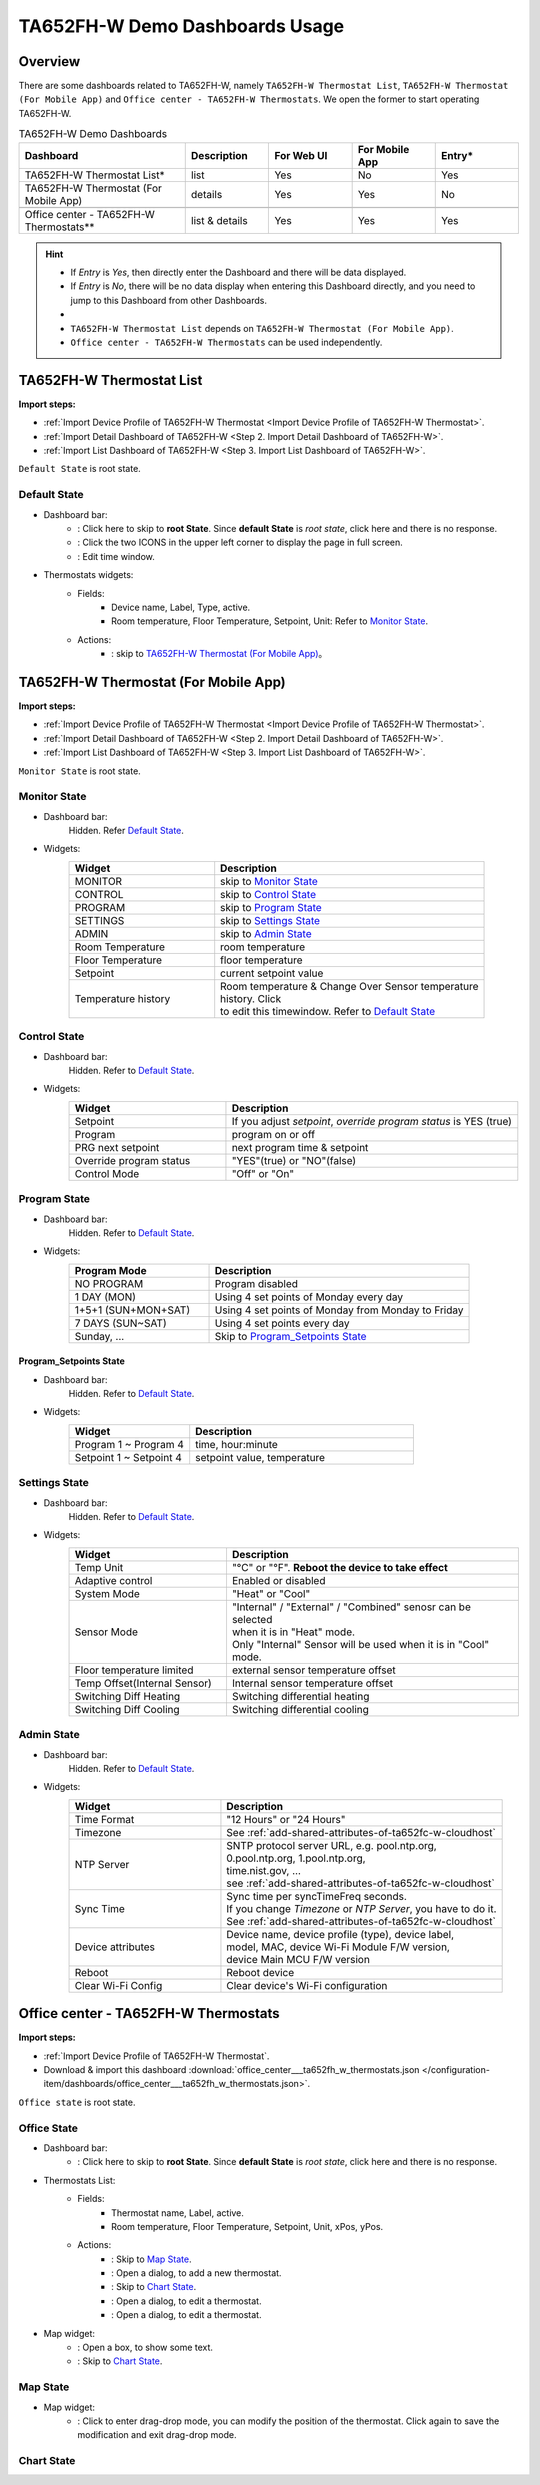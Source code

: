 **********************************
TA652FH-W Demo Dashboards Usage
**********************************

Overview
=========

There are some dashboards related to TA652FH-W, namely ``TA652FH-W Thermostat List``, ``TA652FH-W Thermostat (For Mobile App)`` and ``Office center - TA652FH-W Thermostats``. We open the former to start operating TA652FH-W.

.. image:: /_static/device/ta652fh-w/ta652fh-w-demo-dashboards-usage/ta652fh-w-demo-dashboards-usage-overview-1.png

.. list-table:: TA652FH-W Demo Dashboards
   :widths: 10 5 5 5 5
   :header-rows: 1

   * - Dashboard
     - Description
     - For Web UI
     - For Mobile App
     - Entry*
   * - TA652FH-W Thermostat List*
     - list
     - Yes
     - No
     - Yes
   * - TA652FH-W Thermostat (For Mobile App)
     - details
     - Yes
     - Yes
     - No
   * - 
     - 
     - 
     - 
     - 
   * - Office center - TA652FH-W Thermostats**
     - list & details
     - Yes
     - Yes
     - Yes

.. hint::

    - If *Entry* is *Yes*, then directly enter the Dashboard and there will be data displayed.
    - If *Entry* is *No*, there will be no data display when entering this Dashboard directly, and you need to jump to this Dashboard from other Dashboards.
    - 
    - ``TA652FH-W Thermostat List`` depends on ``TA652FH-W Thermostat (For Mobile App)``.
    - ``Office center - TA652FH-W Thermostats`` can be used independently.

.. _TA652FH-W Thermostat List:

TA652FH-W Thermostat List
==========================

**Import steps:**

* :ref:`Import Device Profile of TA652FH-W Thermostat <Import Device Profile of TA652FH-W Thermostat>`.
* :ref:`Import Detail Dashboard of TA652FH-W <Step 2. Import Detail Dashboard of TA652FH-W>`.
* :ref:`Import List Dashboard of TA652FH-W <Step 3. Import List Dashboard of TA652FH-W>`.

``Default State`` is root state.

Default State
----------------

.. image:: /_static/device/ta652fh-w/ta652fh-w-demo-dashboards-usage/ta652fh-w-demo-dashboards-usage-list-1.png

*  Dashboard bar:
    * |Dashboard name| : Click here to skip to **root State**. Since **default State** is *root state*, click here and there is no response.
    * |Dashboard expand to fullscreen| : Click the two ICONS in the upper left corner to display the page in full screen.
    * |Dashboard edit timewindow| : Edit time window.

.. |Dashboard name| image:: /_static/device/ta652fh-w/ta652fh-w-demo-dashboards-usage/ta652fh-w-demo-dashboards-usage-list-2.png
.. |Dashboard expand to fullscreen| image:: /_static/device/ta652fh-w/ta652fh-w-demo-dashboards-usage/ta652fh-w-demo-dashboards-usage-list-3.png
.. |Dashboard edit timewindow| image:: /_static/device/ta652fh-w/ta652fh-w-demo-dashboards-usage/ta652fh-w-demo-dashboards-usage-list-4.png

*  Thermostats widgets:
    * Fields: 
        * Device name, Label, Type, active.
        * Room temperature, Floor Temperature, Setpoint, Unit: Refer to `Monitor State`_.
    * Actions:
        * |detail_dashboard| : skip to `TA652FH-W Thermostat (For Mobile App)`_。

.. |detail_dashboard| image:: /_static/device/ta652fh-w/ta652fh-w-demo-dashboards-usage/ta652fh-w-demo-dashboards-usage-list-5.png


.. _TA652FH-W Thermostat (For Mobile App):

TA652FH-W Thermostat (For Mobile App)
======================================

**Import steps:**

* :ref:`Import Device Profile of TA652FH-W Thermostat <Import Device Profile of TA652FH-W Thermostat>`.
* :ref:`Import Detail Dashboard of TA652FH-W <Step 2. Import Detail Dashboard of TA652FH-W>`.
* :ref:`Import List Dashboard of TA652FH-W <Step 3. Import List Dashboard of TA652FH-W>`.

``Monitor State`` is root state.

Monitor State
-------------------------

.. image:: /_static/device/ta652fh-w/ta652fh-w-demo-dashboards-usage/ta652fh-w-demo-dashboards-usage-detail-monitor-1.png

*  Dashboard bar:
    Hidden.
    Refer  `Default State`_.

* Widgets:
    .. table:: 
        :widths: 35, 65

        =============================== ============================================================
        Widget                          Description
        =============================== ============================================================
        MONITOR                         skip to `Monitor State`_
        CONTROL                         skip to `Control State`_
        PROGRAM                         skip to `Program State`_
        SETTINGS                        skip to `Settings State`_
        ADMIN                           skip to `Admin State`_

        Room Temperature                room temperature
        Floor Temperature               floor temperature
        Setpoint                        current setpoint value
        Temperature history             | Room temperature & Change Over Sensor temperature \
                                        | history. Click |Temperature history edit timewindow| \
                                        | to edit this timewindow. Refer to `Default State`_
        =============================== ============================================================

.. |Temperature history edit timewindow| image:: /_static/device/ta652fh-w/ta652fh-w-demo-dashboards-usage/ta652fh-w-demo-dashboards-usage-detail-monitor-2.png

Control State
-------------------------

.. image:: /_static/device/ta652fh-w/ta652fh-w-demo-dashboards-usage/ta652fh-w-demo-dashboards-usage-detail-control-1.png

*  Dashboard bar:
    Hidden.
    Refer to `Default State`_.

* Widgets:
    .. table:: 
        :widths: 35, 65

        =============================== ============================================================
        Widget                          Description
        =============================== ============================================================
        Setpoint                        If you adjust *setpoint*, *override program status* is YES (true)
        Program                         program on or off
        PRG next setpoint               next program time & setpoint
        Override program status         "YES"(true) or "NO"(false)

        Control Mode                    "Off" or "On"
        =============================== ============================================================

Program State
------------------------

.. image:: /_static/device/ta652fh-w/ta652fh-w-demo-dashboards-usage/ta652fh-w-demo-dashboards-usage-detail-program-1.png

*  Dashboard bar:
    Hidden.
    Refer to `Default State`_.

* Widgets:
    .. table:: 
        :widths: 35, 65

        ======================= ===================================================
        Program Mode            Description
        ======================= ===================================================
        NO PROGRAM              Program disabled
        1 DAY (MON)             Using 4 set points of Monday every day
        1+5+1 (SUN+MON+SAT)     Using 4 set points of Monday from Monday to Friday
        7 DAYS (SUN~SAT)        Using 4 set points every day
        Sunday, ...             Skip to `Program_Setpoints State`_
        ======================= ===================================================

Program_Setpoints State
^^^^^^^^^^^^^^^^^^^^^^^^^^^^^^^^^

.. image:: /_static/device/ta652fh-w/ta652fh-w-demo-dashboards-usage/ta652fh-w-demo-dashboards-usage-detail-program-setpoints-1.png

*  Dashboard bar:
    Hidden.
    Refer to `Default State`_.

* Widgets:
    .. table:: 
        :widths: 35, 65

        =========================== ======================================================
        Widget                      Description
        =========================== ======================================================
        Program 1 ~ Program 4       time, hour:minute
        Setpoint 1 ~ Setpoint 4     setpoint value, temperature
        =========================== ======================================================


Settings State
-------------------------

.. image:: /_static/device/ta652fh-w/ta652fh-w-demo-dashboards-usage/ta652fh-w-demo-dashboards-usage-detail-settings-1.png

*  Dashboard bar:
    Hidden.
    Refer to `Default State`_.

* Widgets:
    .. table:: 
        :widths: 35, 65

        ============================ ===========================================================
        Widget                       Description
        ============================ ===========================================================
        Temp Unit                    "°C" or "°F". **Reboot the device to take effect**
        Adaptive control             Enabled or disabled

        System Mode                  "Heat" or "Cool"
        Sensor Mode                  | "Internal" / "External" / "Combined" senosr can be selected 
                                     | when it is in "Heat" mode.
                                     | Only "Internal" Sensor will be used when it is in "Cool" mode.

        Floor temperature limited    external sensor temperature offset
        Temp Offset(Internal Sensor) Internal sensor temperature offset

        Switching Diff Heating       Switching differential heating
        Switching Diff Cooling       Switching differential cooling
        ============================ ===========================================================


Admin State
----------------------

.. image:: /_static/device/ta652fh-w/ta652fh-w-demo-dashboards-usage/ta652fh-w-demo-dashboards-usage-detail-admin-1.png

*  Dashboard bar:
    Hidden.
    Refer to `Default State`_.

* Widgets:
    .. table:: 
        :widths: 35, 65

        =================== ===========================================================
        Widget                       Description
        =================== ===========================================================
        Time Format         "12 Hours" or "24 Hours"
        Timezone            See :ref:`add-shared-attributes-of-ta652fc-w-cloudhost`
        NTP Server          | SNTP protocol server URL, e.g. pool.ntp.org, 
                            | 0.pool.ntp.org, 1.pool.ntp.org, 
                            | time.nist.gov, …
                            | see :ref:`add-shared-attributes-of-ta652fc-w-cloudhost`
        Sync Time           | Sync time per syncTimeFreq seconds.
                            | If you change *Timezone* or *NTP Server*, you have to do it.
                            | See :ref:`add-shared-attributes-of-ta652fc-w-cloudhost`

        Device attributes   | Device name, device profile (type), device label, 
                            | model, MAC, device Wi-Fi Module F/W version,
                            | device Main MCU F/W version

        Reboot              Reboot device
        Clear Wi-Fi Config  Clear device's Wi-Fi configuration
        =================== ===========================================================

.. _Office center - TA652FH-W Thermostats:

Office center - TA652FH-W Thermostats
======================================

**Import steps:**

* :ref:`Import Device Profile of TA652FH-W Thermostat`.
* Download & import this dashboard :download:`office_center___ta652fh_w_thermostats.json </configuration-item/dashboards/office_center___ta652fh_w_thermostats.json>`.

``Office state`` is root state.

Office State
----------------

.. image:: /_static/device/ta652fh-w/ta652fh-w-demo-dashboards-usage/office-center-dashboard-office-state-1.png

*  Dashboard bar:
    * |office state root state| : Click here to skip to **root State**. Since **default State** is *root state*, click here and there is no response.

.. |office state root state| image:: /_static/device/ta652fh-w/ta652fh-w-demo-dashboards-usage/office-center-dashboard-office-state-2.png

*  Thermostats List:
    * Fields: 
        * Thermostat name, Label, active.
        * Room temperature, Floor Temperature, Setpoint, Unit, xPos, yPos.
    * Actions:
        * |Edit Location| : Skip to `Map State`_.
        * |Add Thermostat| : Open a dialog, to add a new thermostat.
        * |Thermostat chart| : Skip to `Chart State`_.
        * |Edit Thermostat| : Open a dialog, to edit a thermostat.
        * |Delete Thermostat| : Open a dialog, to edit a thermostat.

.. |Edit Location| image:: /_static/device/ta652fh-w/ta652fh-w-demo-dashboards-usage/office-center-dashboard-office-state-3.png
.. |Add Thermostat| image:: /_static/device/ta652fh-w/ta652fh-w-demo-dashboards-usage/office-center-dashboard-office-state-4.png
.. |Thermostat chart| image:: /_static/device/ta652fh-w/ta652fh-w-demo-dashboards-usage/office-center-dashboard-office-state-5.png
.. |Edit Thermostat| image:: /_static/device/ta652fh-w/ta652fh-w-demo-dashboards-usage/office-center-dashboard-office-state-6.png
.. |Delete Thermostat| image:: /_static/device/ta652fh-w/ta652fh-w-demo-dashboards-usage/office-center-dashboard-office-state-7.png

* Map widget:
    * |Anchor Thermostat| : Open a box, to show some text.
    * |Thermostat link| : Skip to `Chart State`_.

.. |Anchor Thermostat| image:: /_static/device/ta652fh-w/ta652fh-w-demo-dashboards-usage/office-center-dashboard-office-state-8.png
.. |Thermostat link| image:: /_static/device/ta652fh-w/ta652fh-w-demo-dashboards-usage/office-center-dashboard-office-state-9.png


Map State
----------------

.. image:: /_static/device/ta652fh-w/ta652fh-w-demo-dashboards-usage/office-center-dashboard-map-state-1.png

* Map widget:
    * |Drag-drop mode| : Click to enter drag-drop mode, you can modify the position of the thermostat. Click again to save the modification and exit drag-drop mode.


.. |Drag-drop mode| image:: /_static/device/ta652fh-w/ta652fh-w-demo-dashboards-usage/office-center-dashboard-map-state-2.png


Chart State
----------------

.. image:: /_static/device/ta652fh-w/ta652fh-w-demo-dashboards-usage/office-center-dashboard-chart-state-1.png